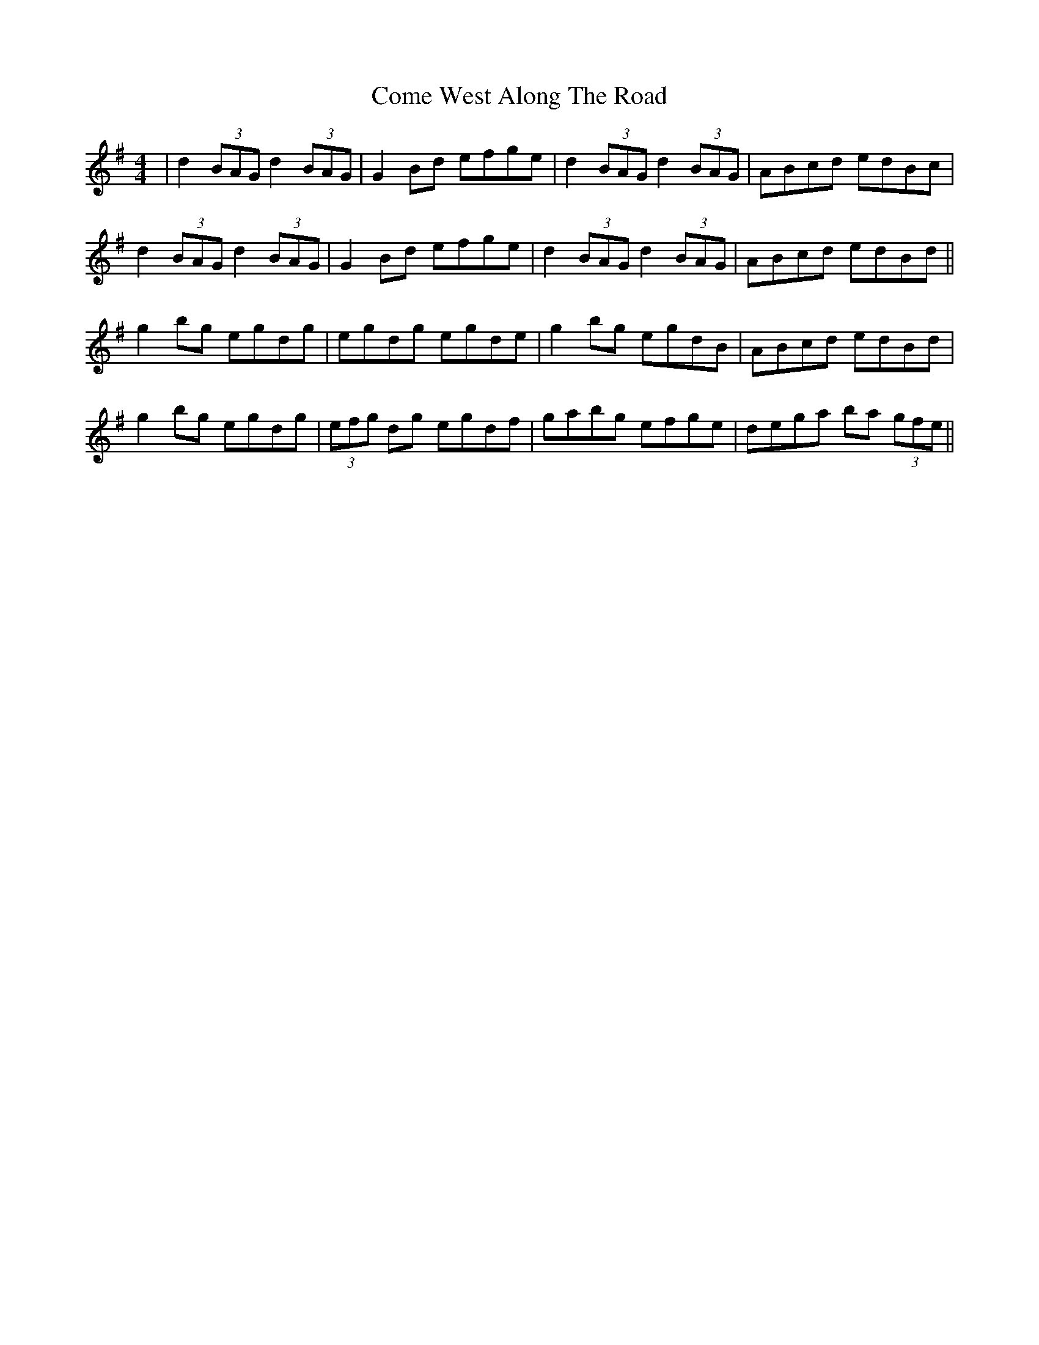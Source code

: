 X: 7814
T: Come West Along The Road
R: reel
M: 4/4
K: Gmajor
|d2 (3BAG d2 (3BAG|G2Bd efge|d2 (3BAG d2 (3BAG|ABcd edBc|
d2 (3BAG d2 (3BAG|G2Bd efge|d2 (3BAG d2 (3BAG|ABcd edBd||
g2bg egdg|egdg egde|g2bg egdB|ABcd edBd|
g2bg egdg|(3efg dg egdf|gabg efge|dega ba (3gfe||

